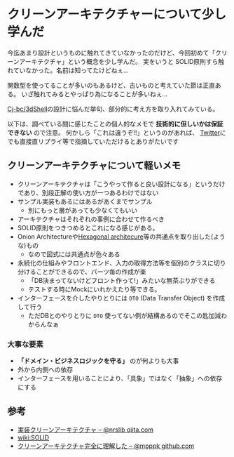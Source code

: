 * クリーンアーキテクチャーについて少し学んだ
  :PROPERTIES:
  :DATE: [2021-11-03 Wed 23:47]
  :TAGS: :architecture:
  :BLOG_POST_KIND: Diary
  :BLOG_POST_PROGRESS: Published
  :BLOG_POST_STATUS: Normal
  :END:
  :LOGBOOK:
  CLOCK: [2021-11-03 Wed 23:48]--[2021-11-04 Thu 00:31] =>  0:43
  :END:
  
  今迄あまり設計というものに触れてきていなかったのだけど、今回初めて「クリーンアーキテクチャ」という概念を少し学んだ。
  実をいうと SOLID原則すら触れていなかった。名前は知ってたけどねぇ...

  関数型を使ってることが多いのもあるけど、古いものと考えていた節は正直ある。
  いざ触れてみるとやっぱり為になることが多いねぇ...

  [[https://github.com/Cj-bc/3dShell][Cj-bc/3dShell]]の設計に悩んだ挙句、部分的に考え方を取り入れてみている。

  
  以下は、調べている間に感じたことの個人的なメモで *技術的に但しいかは保証できない* ので注意。
  何かしら「これは違うぞ!!」というのがあれば、 [[https://twitter.com/Cj-bc][Twitter]]にでも直接直リプライ等で指摘していただけるとありがたいです

  
** クリーンアーキテクチャについて軽いメモ
   + クリーンアーキテクチャは「こうやって作ると良い設計になる」というだけであり、別段正解の使い方が一つあるわけではない
   + サンプル実装もあるにはあるがあくまでサンプル
     + 別にもっと層があっても少なくてもいい
   + アーキテクチャはそれぞれの事例に合わせて作るべき
   + SOLID原則をつきつめるとこれになる感じがある。
   + Onion Architectureや[[https://en.wikipedia.org/wiki/Hexagonal_architecture_(software)][Hexagonal architecure]]等の共通点を取り出した(ような)もの
     + なので図式には共通点が色々ある
   + 永続化の仕組みやフロントエンド、入力の取得方法等を個別のクラスに切り分けることができるので、パーツ毎の作成が楽
     + 「DB決まってないけどフロント作って!」みたいな無茶ぶりができる
     + テストする時にMockにいれかえたり等できる。
   + インターフェースを介したやりとりには ~DTO~ (Data Transfer Object) を作成して行う
     + ただDBとのやりとりに ~DTO~ 使ってない例が結構あるのでそこの匙加減わからんなぁ
  
  
*** 大事な要素
    + *「ドメイン・ビジネスロジックを守る」* のが何よりも大事
    + 外から内側への依存
    + インターフェースを用いることにより、「具象」ではなく「抽象」への依存にする
** 参考
   + [[https://qiita.com/nrslib/items/a5f902c4defc83bd46b8#humble-view][実装クリーンアーキテクチャ -- @nrslib qiita.com]]
   + [[https://ja.wikipedia.org/wiki/SOLID][wiki:SOLID]]
   + [[https://gist.github.com/mpppk/609d592f25cab9312654b39f1b357c60][クリーンアーキテクチャ完全に理解した -- @mpppk github.com]]

